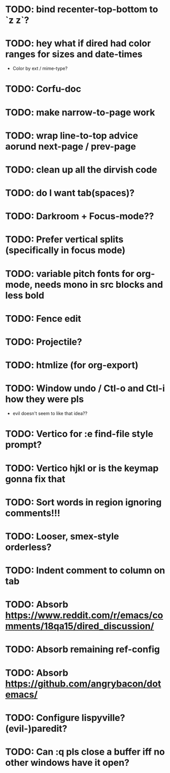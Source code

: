 * TODO: bind recenter-top-bottom to `z z`?
* TODO: hey what if dired had color ranges for sizes and date-times
- Color by ext / mime-type?

* TODO: Corfu-doc
* TODO: make narrow-to-page work
* TODO: wrap line-to-top advice aorund next-page / prev-page
* TODO: clean up all the dirvish code
* TODO: do I want tab(spaces)?
* TODO: Darkroom + Focus-mode??
* TODO: Prefer vertical splits (specifically in focus mode)
* TODO: variable pitch fonts for org-mode, needs mono in src blocks and less bold
* TODO: Fence edit
* TODO: Projectile?
* TODO: htmlize (for org-export)
* TODO: Window undo / Ctl-o and Ctl-i how they were pls
- evil doesn't seem to like that idea??

* TODO: Vertico for :e find-file style prompt?
* TODO: Vertico hjkl or is the keymap gonna fix that

* TODO: Sort words in region ignoring comments!!!

* TODO: Looser, smex-style orderless?
* TODO: Indent comment to column on tab
* TODO: Absorb https://www.reddit.com/r/emacs/comments/18qa15/dired_discussion/
* TODO: Absorb remaining ref-config
* TODO: Absorb https://github.com/angrybacon/dotemacs/
* TODO: Configure lispyville? (evil-)paredit?
* TODO: Can :q pls close a buffer iff no other windows have it open?
